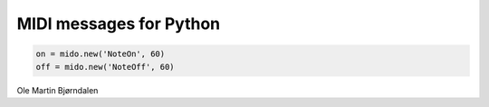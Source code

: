 MIDI messages for Python
========================

.. code-block:: python

    on = mido.new('NoteOn', 60)
    off = mido.new('NoteOff', 60)


Ole Martin Bjørndalen
